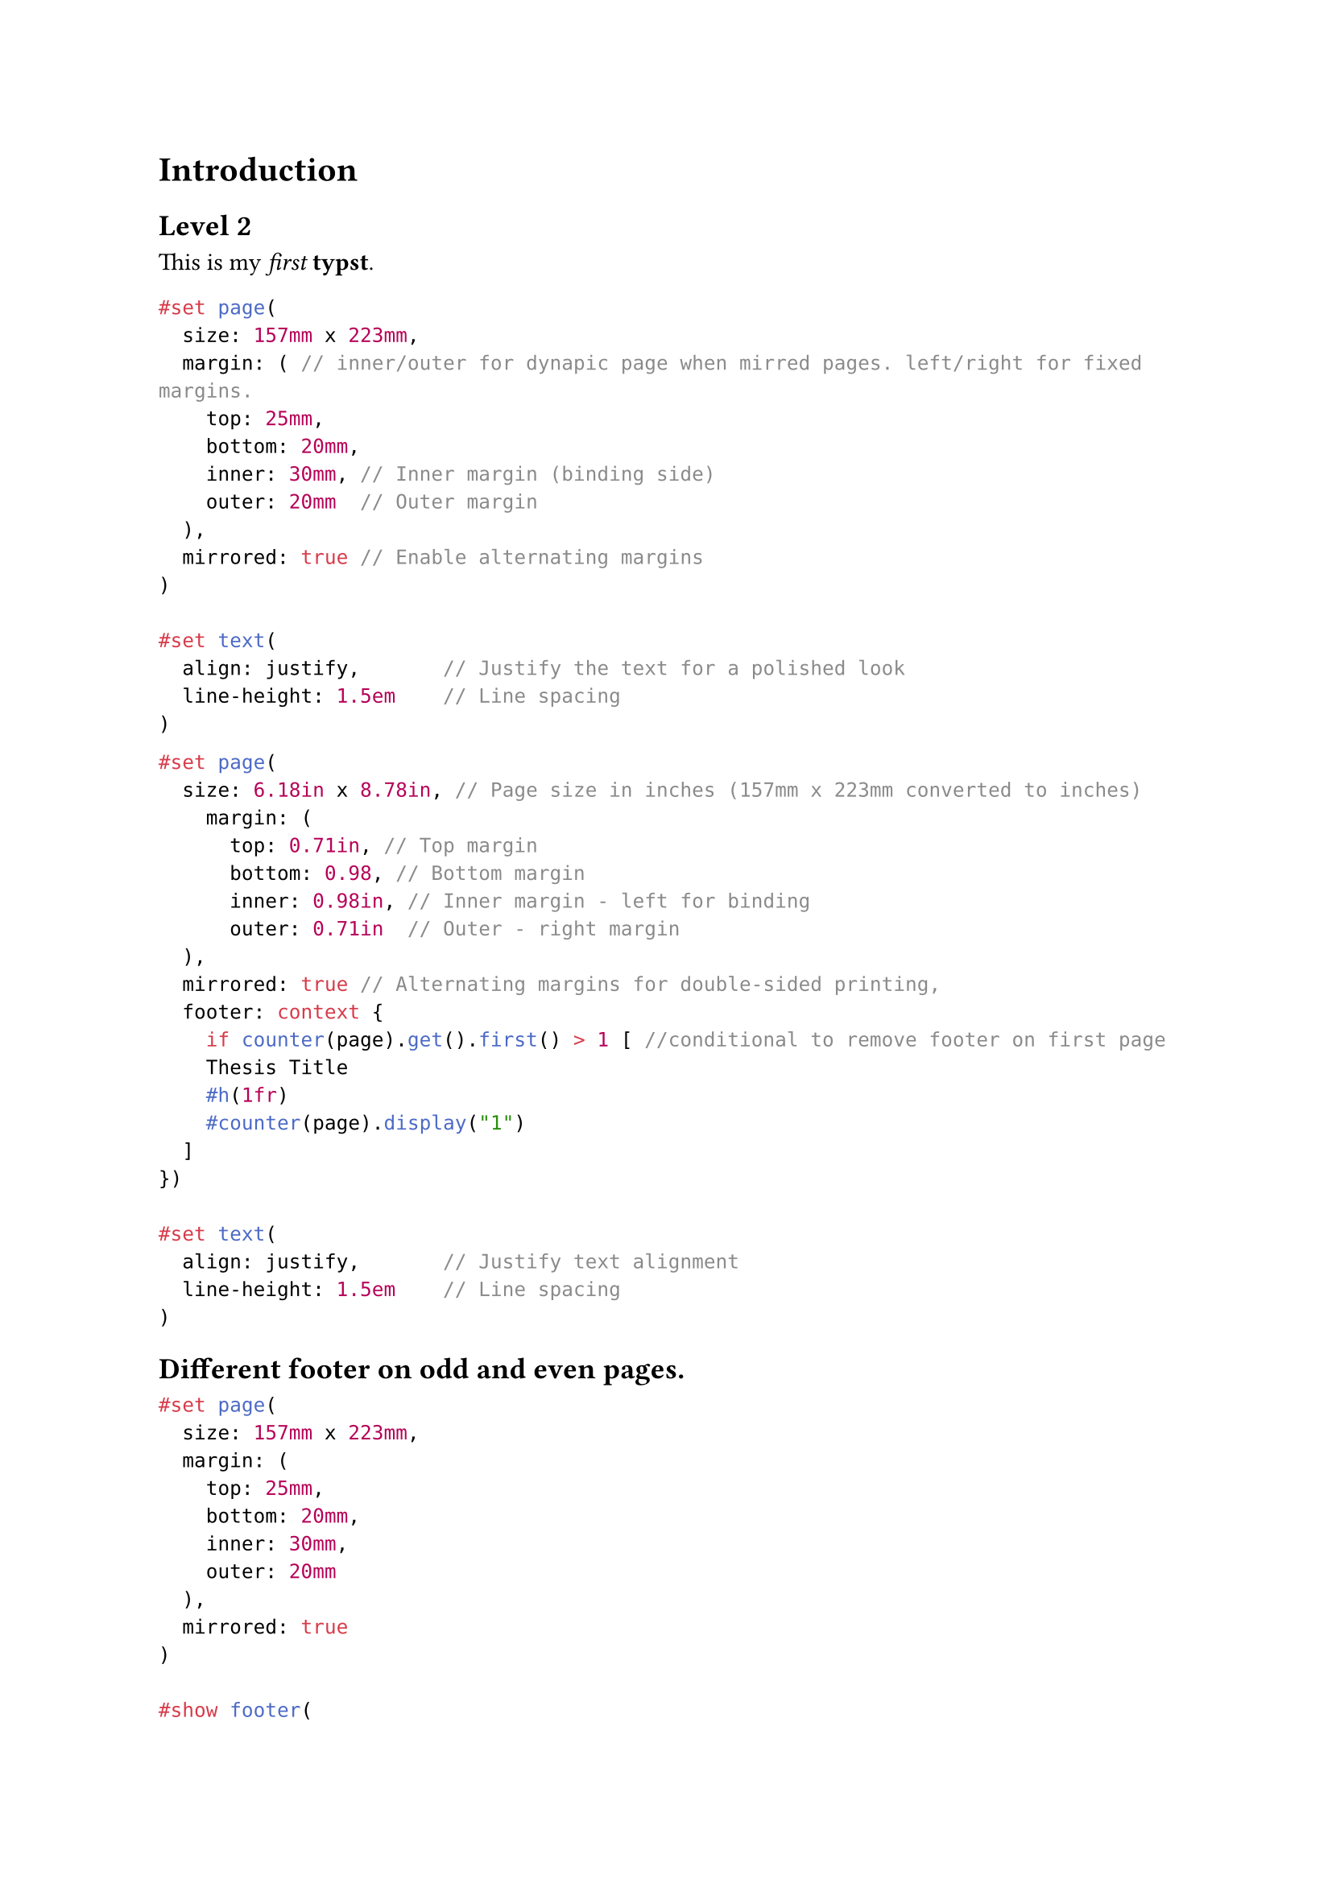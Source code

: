 = Introduction
== Level 2

This is my _first_ *typst*.

```typst
#set page(
  size: 157mm x 223mm,
  margin: ( // inner/outer for dynapic page when mirred pages. left/right for fixed margins.
    top: 25mm,
    bottom: 20mm,
    inner: 30mm, // Inner margin (binding side)
    outer: 20mm  // Outer margin
  ),
  mirrored: true // Enable alternating margins
)

#set text(
  align: justify,       // Justify the text for a polished look
  line-height: 1.5em    // Line spacing
)
```


```typst
#set page(
  size: 6.18in x 8.78in, // Page size in inches (157mm x 223mm converted to inches)
    margin: (
      top: 0.71in, // Top margin
      bottom: 0.98, // Bottom margin
      inner: 0.98in, // Inner margin - left for binding
      outer: 0.71in  // Outer - right margin
  ),
  mirrored: true // Alternating margins for double-sided printing,
  footer: context {
    if counter(page).get().first() > 1 [ //conditional to remove footer on first page
    Thesis Title
    #h(1fr)
    #counter(page).display("1")
  ]
})

#set text(
  align: justify,       // Justify text alignment
  line-height: 1.5em    // Line spacing
)
```


== Different footer on odd and even pages.

```typst
#set page(
  size: 157mm x 223mm,
  margin: (
    top: 25mm,
    bottom: 20mm,
    inner: 30mm,
    outer: 20mm
  ),
  mirrored: true
)

#show footer(
  left: none,
  center: none,
  right: none,
  content: {
    if counter(page).get().first() > 1 [ //conditional to remove footer on first page
      #if(page() % 2 == 0, [ //conditional footer for odd/even page.
        Even page footer
        #h(1fr)
        #counter(page).display("1")
      ], [
        Odd page footer
        #h(1fr)
        #counter(page).display("1")
      ])
    ]
  }
)

```
